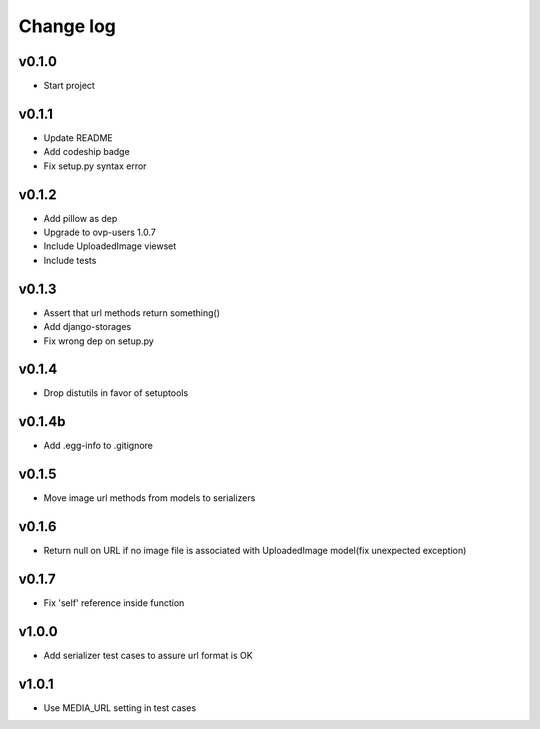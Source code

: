 ===========
Change log
===========

v0.1.0
-----------
* Start project

v0.1.1
-----------
* Update README
* Add codeship badge
* Fix setup.py syntax error

v0.1.2
-----------
* Add pillow as dep
* Upgrade to ovp-users 1.0.7
* Include UploadedImage viewset
* Include tests

v0.1.3
-----------
* Assert that url methods return something()
* Add django-storages
* Fix wrong dep on setup.py

v0.1.4
-----------
* Drop distutils in favor of setuptools

v0.1.4b
-----------
* Add .egg-info to .gitignore

v0.1.5
-----------
* Move image url methods from models to serializers

v0.1.6
-----------
* Return null on URL if no image file is associated with UploadedImage model(fix unexpected exception)

v0.1.7
-----------
* Fix 'self' reference inside function

v1.0.0
-----------
* Add serializer test cases to assure url format is OK

v1.0.1
-----------
* Use MEDIA_URL setting in test cases
